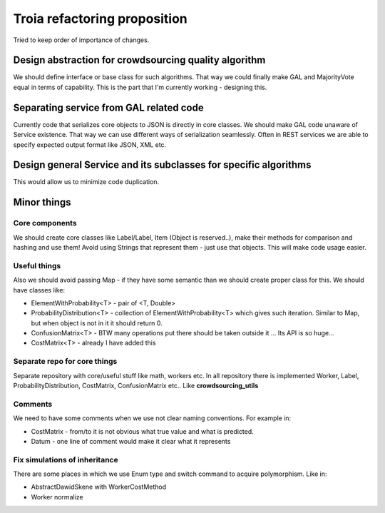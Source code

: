 Troia refactoring proposition
=============================

Tried to keep order of importance of changes.

Design abstraction for crowdsourcing quality algorithm
------------------------------------------------------
We should define interface or base class for such algorithms.
That way we could finally make GAL and MajorityVote equal in terms of capability.
This is the part that I'm currently working - designing this.

Separating service from GAL related code
----------------------------------------
Currently code that serializes core objects to JSON is directly in core classes.
We should make GAL code unaware of Service existence.
That way we can use different ways of serialization seamlessly.
Often in REST services we are able to specify expected output format like JSON, XML etc.


Design general Service and its subclasses for specific algorithms
-------------------------------------------------------------
This would allow us to minimize code duplication.


Minor things
------------

Core components
~~~~~~~~~~~~~~~
We should create core classes like Label/Label, Item (Object is reserved..), make their methods for comparison and hashing and use them!
Avoid using Strings that represent them - just use that objects.
This will make code usage easier.

Useful things
~~~~~~~~~~~~~
Also we should avoid passing Map - if they have some semantic than we should create proper class for this.
We should have classes like:

- ElementWithProbability<T> - pair of <T, Double>
- ProbabilityDistribution<T> - collection of ElementWithProbability<T> which gives such iteration. Similar to Map, but when object is not in it it should return 0.
- ConfusionMatrix<T> - BTW many operations put there should be taken outside it ... Its API is so huge...
- CostMatrix<T> - already I have added this

Separate repo for core things
~~~~~~~~~~~~~~~~~~~~~~~~~~~~~
Separate repository with core/useful stuff like math, workers etc. In all repository there is implemented Worker, Label, ProbabilityDistribution, CostMatrix, ConfusionMatrix etc..
Like **crowdsourcing_utils**

Comments
~~~~~~~~
We need to have some comments when we use not clear naming conventions.
For example in:

- CostMatrix - from/to it is not obvious what true value and what is predicted.
- Datum - one line of comment would make it clear what it represents


Fix simulations of inheritance
~~~~~~~~~~~~~~~~~~~~~~~~~~~~~~
There are some places in which we use Enum type and switch command to acquire polymorphism.
Like in:

- AbstractDawidSkene with WorkerCostMethod
- Worker normalize

